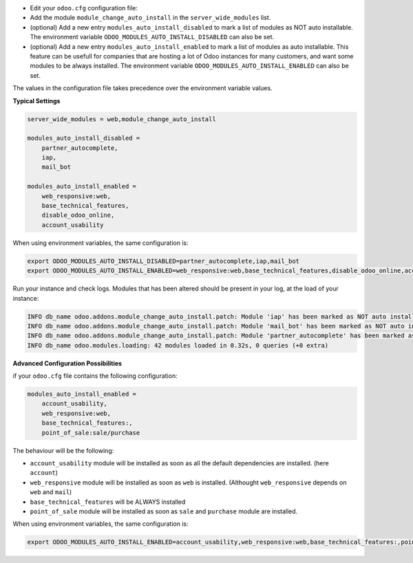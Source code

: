 * Edit your ``odoo.cfg`` configuration file:

* Add the module ``module_change_auto_install`` in the ``server_wide_modules`` list.

* (optional) Add a new entry ``modules_auto_install_disabled`` to mark
  a list of modules as NOT auto installable.
  The environment variable ``ODOO_MODULES_AUTO_INSTALL_DISABLED`` can also be set.

* (optional) Add a new entry ``modules_auto_install_enabled`` to mark
  a list of modules as auto installable. This feature can be usefull for companies
  that are hosting a lot of Odoo instances for many customers, and want some modules
  to be always installed.
  The environment variable ``ODOO_MODULES_AUTO_INSTALL_ENABLED`` can also be set.

The values in the configuration file takes precedence over the environment variable
values.

**Typical Settings**

.. code-block:: cfg

    server_wide_modules = web,module_change_auto_install

    modules_auto_install_disabled =
        partner_autocomplete,
        iap,
        mail_bot

    modules_auto_install_enabled =
        web_responsive:web,
        base_technical_features,
        disable_odoo_online,
        account_usability

When using environment variables, the same configuration is:

.. code-block:: shell

   export ODOO_MODULES_AUTO_INSTALL_DISABLED=partner_autocomplete,iap,mail_bot
   export ODOO_MODULES_AUTO_INSTALL_ENABLED=web_responsive:web,base_technical_features,disable_odoo_online,account_usability

Run your instance and check logs. Modules that has been altered should be present in your log, at the load of your instance:

.. code-block:: shell

    INFO db_name odoo.addons.module_change_auto_install.patch: Module 'iap' has been marked as NOT auto installable.
    INFO db_name odoo.addons.module_change_auto_install.patch: Module 'mail_bot' has been marked as NOT auto installable.
    INFO db_name odoo.addons.module_change_auto_install.patch: Module 'partner_autocomplete' has been marked as NOT auto installable.
    INFO db_name odoo.modules.loading: 42 modules loaded in 0.32s, 0 queries (+0 extra)

**Advanced Configuration Possibilities**

if your ``odoo.cfg`` file contains the following configuration:

.. code-block:: cfg

    modules_auto_install_enabled =
        account_usability,
        web_responsive:web,
        base_technical_features:,
        point_of_sale:sale/purchase

The behaviour will be the following:

* ``account_usability`` module will be installed as soon as all the default dependencies are installed. (here ``account``)

* ``web_responsive`` module will be installed as soon as ``web`` is installed. (Althought ``web_responsive`` depends on ``web`` and ``mail``)

* ``base_technical_features`` will be ALWAYS installed

* ``point_of_sale`` module will be installed as soon as ``sale`` and ``purchase`` module are installed.

When using environment variables, the same configuration is:

.. code-block:: shell

   export ODOO_MODULES_AUTO_INSTALL_ENABLED=account_usability,web_responsive:web,base_technical_features:,point_of_sale:sale/purchase

